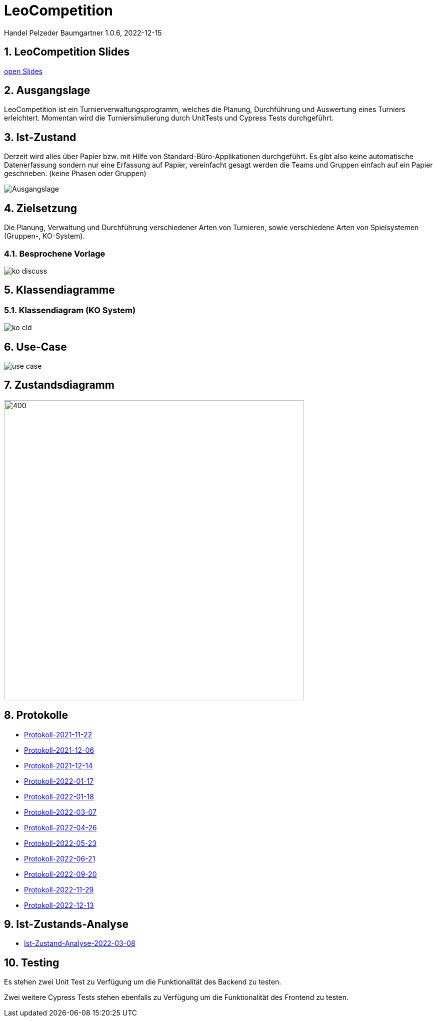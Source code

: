 = LeoCompetition

Handel Pelzeder Baumgartner
1.0.6, 2022-12-15

ifndef::imagesdir[:imagesdir: images]
//:toc-placement!:  // prevents the generation of the doc at this position, so it can be printed afterwards
:sourcedir: ../src/main/java
:icons: font
:sectnums:    // Nummerierung der Überschriften / section numbering
:toc: left

//Need this blank line after ifdef, don't know why...
ifdef::backend-html5[]

// print the toc here (not at the default position)
//toc::[]

== LeoCompetition Slides
:hide-uri-scheme:

link:slides/demo.html#/[open Slides]

== Ausgangslage
LeoCompetition ist ein Turnierverwaltungsprogramm,
welches die Planung, Durchführung und Auswertung eines Turniers erleichtert.
Momentan wird die Turniersimulierung durch UnitTests und Cypress Tests durchgeführt.

== Ist-Zustand
Derzeit wird alles über Papier bzw. mit Hilfe von Standard-Büro-Applikationen durchgeführt.
Es gibt also keine automatische Datenerfassung sondern nur eine Erfassung auf Papier,
vereinfacht gesagt werden die Teams und Gruppen einfach auf ein Papier geschrieben.
(keine Phasen oder Gruppen)

image::Ausgangslage.png[]


== Zielsetzung
Die Planung, Verwaltung und Durchführung verschiedener Arten von Turnieren, sowie verschiedene Arten von Spielsystemen (Gruppen-, KO-System).

=== Besprochene Vorlage

image::ko_discuss.png[]

== Klassendiagramme

=== Klassendiagram (KO System)

image::ko_cld.png[]

== Use-Case

image::use_case.png[]

== Zustandsdiagramm

image::state_diagram_tournament.png[400,600]

== Protokolle

* xref:asciidoc/2021-11-22-ersteschritte.html[Protokoll-2021-11-22]

* xref:asciidoc/2021-12-06-Besprechung.html[Protokoll-2021-12-06]

* xref:asciidoc/2021-12-14-Besprechung.html[Protokoll-2021-12-14]

* xref:asciidoc/2022-01-17-Besprechung.html[Protokoll-2022-01-17]

* xref:asciidoc/2022-01-18-Besprechung.html[Protokoll-2022-01-18]

* xref:asciidoc/2022-03-07-Besprechung.html[Protokoll-2022-03-07]

* xref:asciidoc/2022-04-26-Besprechung.html[Protokoll-2022-04-26]

* xref:asciidoc/2022-05-23-Besprechung.html[Protokoll-2022-05-23]

* xref:asciidoc/2022-06-21-Besprechung.html[Protokoll-2022-06-21]

* xref:asciidoc/2022-09-20-Besprechung.html[Protokoll-2022-09-20]

* xref:asciidoc/2022-11-29-Besprechung.html[Protokoll-2022-11-29]

* xref:asciidoc/2022-12-13-Besprechung.html[Protokoll-2022-12-13]

== Ist-Zustands-Analyse

* xref:asciidoc/2022-03-08-Ist-Zustand.html[Ist-Zustand-Analyse-2022-03-08]

== Testing

Es stehen zwei Unit Test zu Verfügung um die Funktionalität des Backend zu testen.

Zwei weitere Cypress Tests stehen ebenfalls zu Verfügung um die Funktionalität des Frontend zu testen.